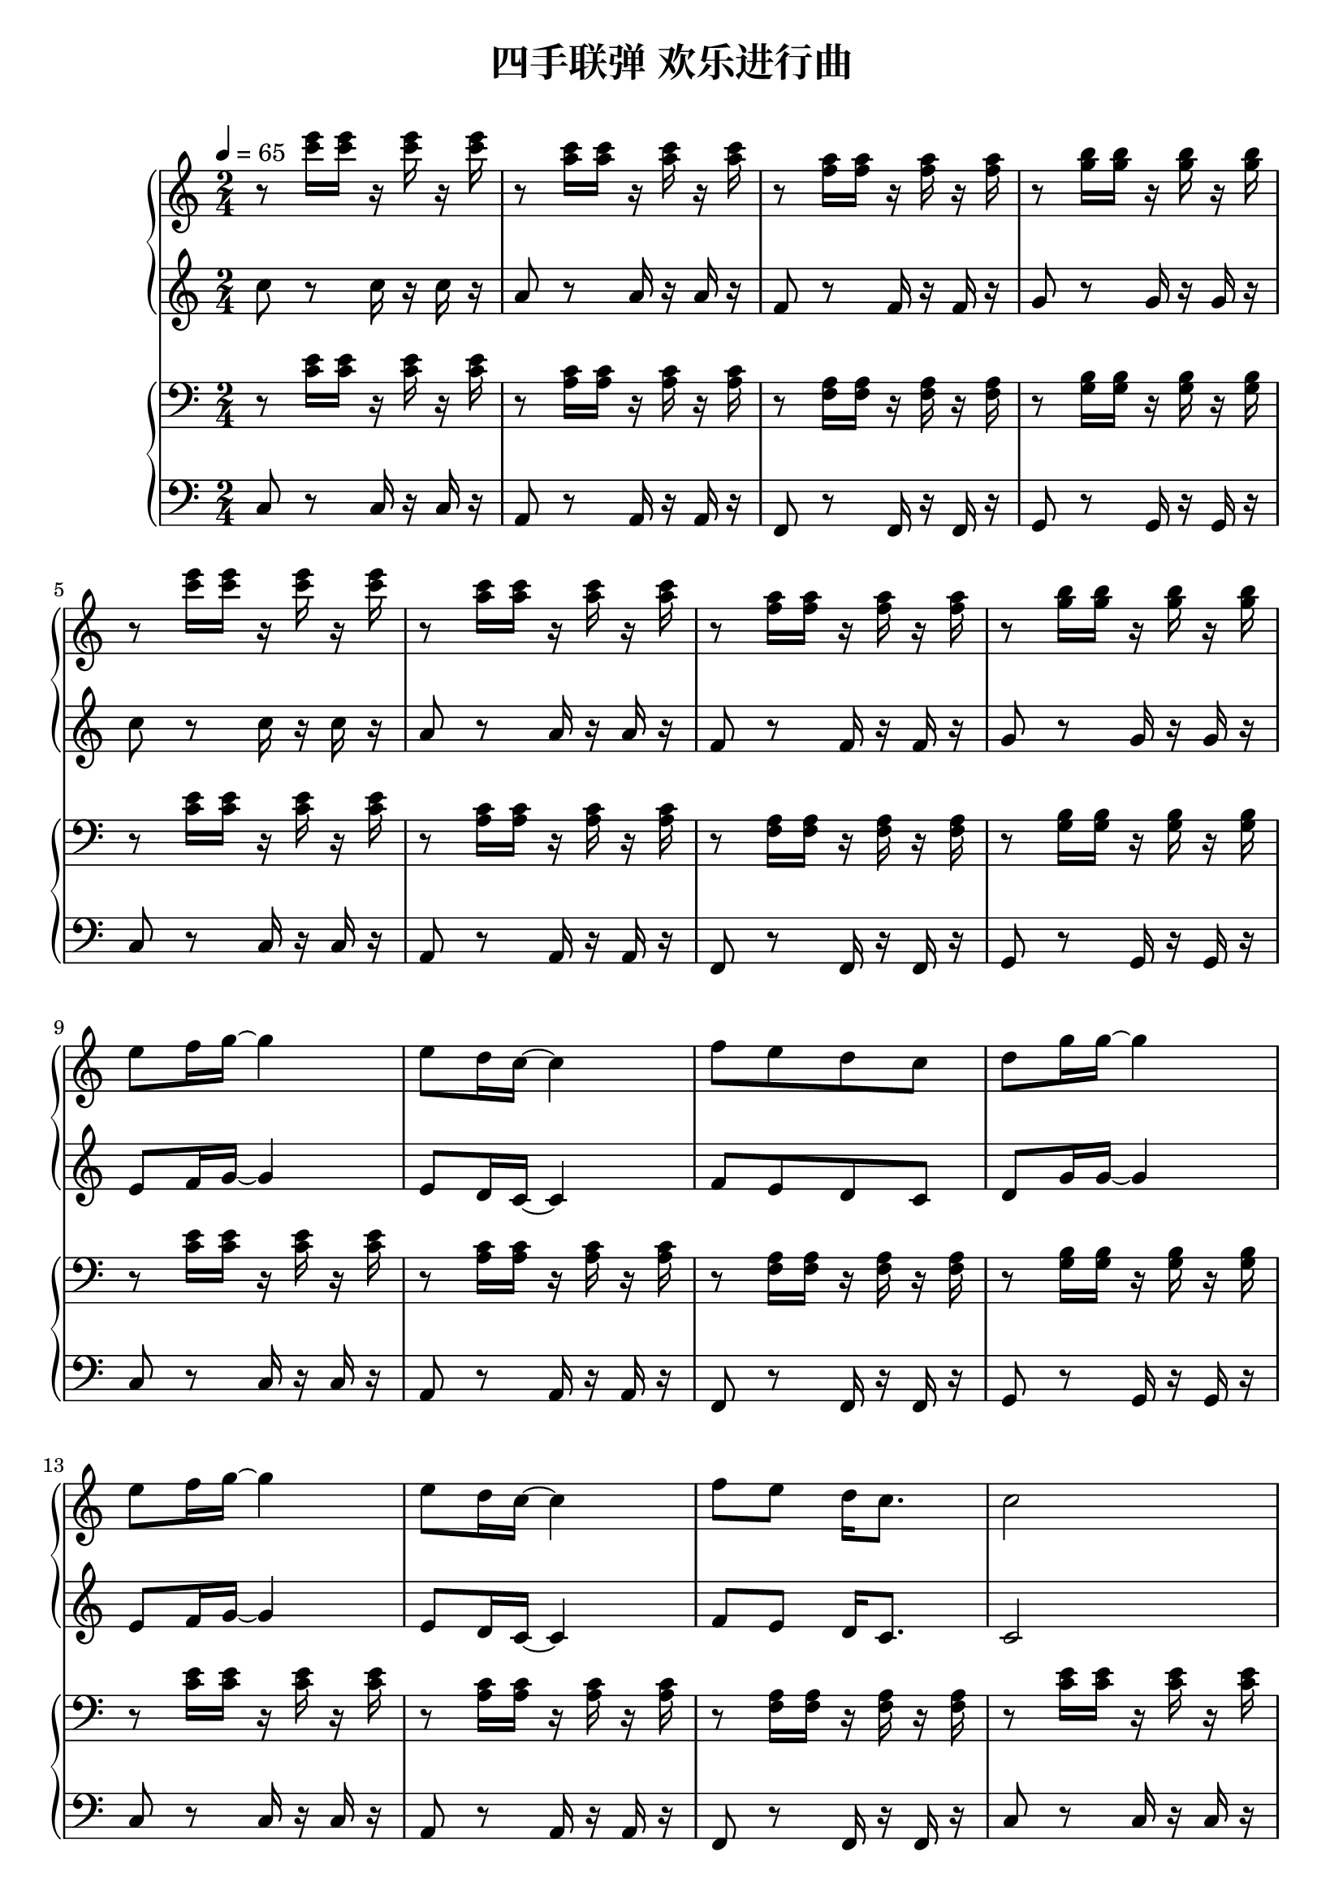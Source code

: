 \version "2.18.2"

\header {
  title = "四手联弹 欢乐进行曲"
}

a_One = \relative c'' { r8 << c'16 e16 >> << c16 e16  >> r16 << c16 e16 >> r16 << c16 e16 >> }
a_Two = \relative c'' { r8 << a'16 c16 >> << a16 c16  >> r16 << a16 c16 >> r16 << a16 c16 >> }
a_Three = \relative c'' { r8 << f16 a16 >> << f16 a16  >> r16 << f16 a16 >> r16 << f16 a16 >> }
a_Four = \relative c'' { r8 << g'16 b16 >> << g16 b16  >> r16 << g16 b16 >> r16 << g16 b16 >> }
a_Five = \relative c'' { e8 f16 g16~ g4 }
a_Six = \relative c'' { e8 d16 c16~ c4 }
a_Seven = \relative c'' { f8[ e8 d8 c8] }
a_Eight = \relative c'' { d8 g16 g16~ g4 }
a_Nine = \relative c'' { f8 e8 d16 c8. }
a_Ten = \relative c'' { c2 }
a_Eleven = \relative c'' { g'8 g16 g16 e16 g8 g16 }
a_Twelve = \relative c'' { a'8 e16 e16~ e4 }
a_Thirteen = \relative c'' { a'8 a16 a16 f16 a8 a16 }
a_Fourteen = \relative c'' { b'8 a16 g16 r16 g16 a16 b16 }
a_Fifteen = \relative c'' { c'8 c16 c16 r16 b16 c16 b16 }
a_Sixteen = \relative c'' { a'8 a16 a16 r16 g16 a16 g16 }
a_Seventeen = \relative c'' { f8 f16 f16 r16 f16 g16 a16 }
a_Eighteen = \relative c'' { d'8[ c8 b8 g8] }
a_Nineteen = \relative c'' { c'8[ b8 a8 g8] }
a_Twenty = \relative c'' { c'8 c16 c16 c4 }


trackA = \relative c'' {
  \clef treble
  \key c \major
  \time 2/4
  \tempo 4=65

  \set Staff.ottavation = #"8va"
  \a_One | \a_Two | \a_Three | \a_Four | \break
  \a_One | \a_Two | \a_Three | \a_Four | \break
  
  \a_Five | \a_Six | \a_Seven | \a_Eight | \break
  \a_Five | \a_Six | \a_Nine | \a_Ten  | \break
  \a_Eleven | \a_Twelve | \a_Thirteen  | \a_Fourteen | \break 
  \a_Fifteen | \a_Sixteen | \a_Seventeen | \a_Fourteen | \break
  \a_Fifteen | \a_Sixteen | \a_Seventeen | \a_Eighteen | \break
  
  \a_Five | \a_Six | \a_Seven | \a_Eight | \break
  \a_Five | \a_Six | \a_Nine | \a_Ten  | \break
  \a_Eleven | \a_Twelve | \a_Thirteen  | \a_Fourteen | \break 
  \a_Fifteen | \a_Sixteen | \a_Seventeen | \a_Nineteen | \break
  \a_Fifteen | \a_Sixteen | \a_Seventeen | \a_Eighteen | \break
  
  \a_Fifteen | \a_Sixteen | \a_Seventeen | \a_Fourteen | \a_Twenty | \break
  \bar "|."  
}


b_One  = \relative c'' { c8 r8 c16 r16 c16 r16 }
b_Two  = \relative c'' { a8 r8 a16 r16 a16 r16 }
b_Three  = \relative c'' { f,8 r8 f16 r16 f16 r16 }
b_Four  = \relative c'' { g8 r8 g16 r16 g16 r16 }
b_Five  = \relative c'' { e,8 f16 g16~ g4 }
b_Six  = \relative c'' { e,8 d16 c16~ c4 }
b_Seven = \relative c'' { f,8[ e8 d8 c8] }
b_Eight = \relative c'' { d,8 g16 g16~ g4 }
b_Nine = \relative c'' { f,8 e8 d16 c8. }
b_Ten = \relative c'' { c,2 }
b_Eleven = \relative c'' { g8 g16 g16 e16 g8 g16 }
b_Twelve = \relative c'' { a8 e16 e16~ e4 }
b_Thirteen = \relative c'' { a8 a16 a16 f16 a8 a16 }
b_Fourteen = \relative c'' { b8 a16 g16 r16 g16 a16 b16 }
b_Fifteen = \relative c'' { c8 c16 c16 r16 b16 c16 b16 }
b_Sixteen = \relative c'' { a8 a16 a16 r16 g16 a16 g16 }
b_Seventeen = \relative c'' { f,8 f16 f16 r16 f16 g16 a16 }
b_Eighteen = \relative c'' { d8[ c8 b8 g8] }
b_Nineteen = \relative c'' { c8[ b8 a8 g8] }
b_Twenty = \relative c'' { c8 c16 c16 c4 }

trackB = \relative c'' {
  \clef treble
  \key c \major
  \time 2/4

  \set Staff.ottavation = #"8va"
  \b_One | \b_Two | \b_Three | \b_Four | \break
  \b_One | \b_Two | \b_Three | \b_Four | \break
  
  \b_Five | \b_Six | \b_Seven | \b_Eight | \break
  \b_Five | \b_Six | \b_Nine | \b_Ten | \break
  \b_Eleven | \b_Twelve | \b_Thirteen  | \b_Fourteen | \break 
  \b_Fifteen | \b_Sixteen | \b_Seventeen | \b_Fourteen | \break
  \b_Fifteen | \b_Sixteen | \b_Seventeen | \b_Eighteen | \break
  
  \b_Five | \b_Six | \b_Seven | \b_Eight | \break
  \b_Five | \b_Six | \b_Nine | \b_Ten | \break
  \b_Eleven | \b_Twelve | \b_Thirteen  | \b_Fourteen | \break 
  \b_Fifteen | \b_Sixteen | \b_Seventeen | \b_Nineteen | \break
  \b_Fifteen | \b_Sixteen | \b_Seventeen | \b_Eighteen | \break
  
  \b_Fifteen | \b_Sixteen | \b_Seventeen | \b_Fourteen | \b_Twenty | \break
  \bar "|."
}

c_One  = \relative c' { r8 << c16 e16 >> << c16 e16  >> r16 << c16 e16 >> r16 << c16 e16 >> }
c_Two = \relative c' { r8 << a16 c16 >> << a16 c16  >> r16 << a16 c16 >> r16 << a16 c16 >> }
c_Three = \relative c' { r8 << f,16 a16 >> << f16 a16  >> r16 << f16 a16 >> r16 << f16 a16 >> }
c_Four = \relative c' { r8 << g16 b16 >> << g16 b16  >> r16 << g16 b16 >> r16 << g16 b16 >> }
c_Fifteen = \relative c' { c8 c16 c16 r16 b16 c16 b16 }
c_Sixteen = \relative c' { a8 a16 a16 r16 g16 a16 g16 }
c_Seventeen = \relative c' { f,8 f16 f16 r16 f16 g16 a16 }
c_Eighteen = \relative c' { d8[ c8 b8 g8] }
c_Twenty = \relative c' { << c8 e8 >> << c16 e16 >> << c16 e16 >> << c4 e4 >> }

trackC = \relative c' {
  \clef bass
  \key c \major
  \time 2/4

  \c_One | \c_Two | \c_Three | \c_Four | \break
  \c_One | \c_Two | \c_Three | \c_Four | \break
  
  \c_One | \c_Two | \c_Three | \c_Four | \break
  \c_One | \c_Two | \c_Three | \c_One | \break
  \c_One | \c_Two | \c_Three | \c_Four | \break
  \c_One | \c_Two | \c_Three | \c_Four | \break
  \c_One | \c_Two | \c_Three | \c_Four | \break
  
  \c_One | \c_Two | \c_Three | \c_Four | \break
  \c_One | \c_Two | \c_Three | \c_One | \break
  \c_One | \c_Two | \c_Three | \c_Four | \break
  \c_One | \c_Two | \c_Three | \c_Four | \break
  \c_Fifteen | \c_Sixteen | \c_Seventeen | \c_Eighteen | \break
  
  \c_One | \c_Two | \c_Three | \c_Four | \c_Twenty | \break
  \bar "|."
}


d_One  = \relative c' { c,8 r8 c16 r16 c16 r16 }
d_Two = \relative c' { a,8 r8 a16 r16 a16 r16 }
d_Three = \relative c' { f,,8 r8 f16 r16 f16 r16 }
d_Four = \relative c' { g,8 r8 g16 r16 g16 r16 }
d_Fifteen = \relative c' { c,8 c16 c16 r16 b16 c16 b16 }
d_Sixteen = \relative c' { a,8 a16 a16 r16 g16 a16 g16 }
d_Seventeen = \relative c' { f,,8 f16 f16 r16 f16 g16 a16 }
d_Eighteen = \relative c' { d,8[ c8 b8 g8] }
d_Twenty = \relative c' { c,8 c16 c16 c4 }

trackD = \relative c' {
  \clef bass
  \key c \major
  \time 2/4

  \d_One | \d_Two | \d_Three | \d_Four | \break
  \d_One | \d_Two | \d_Three | \d_Four | \break
  
  \d_One | \d_Two | \d_Three | \d_Four | \break
  \d_One | \d_Two | \d_Three | \d_One | \break
  \d_One | \d_Two | \d_Three | \d_Four | \break
  \d_One | \d_Two | \d_Three | \d_Four | \break
  \d_One | \d_Two | \d_Three | \d_Four | \break
  
  \d_One | \d_Two | \d_Three | \d_Four | \break
  \d_One | \d_Two | \d_Three | \d_One | \break
  \d_One | \d_Two | \d_Three | \d_Four | \break
  \d_One | \d_Two | \d_Three | \d_Four | \break
  \d_Fifteen | \d_Sixteen | \d_Seventeen | \d_Eighteen | \break
  
  \d_One | \d_Two | \d_Three | \d_Four | \d_Twenty | \break
  \bar "|."
}

\markup { \vspace #1 }

\score {
  <<
    \new PianoStaff <<
      \new Staff = "upper" \trackA
      \new Staff = "lower" \trackB
    >>
    
    \new PianoStaff <<
      \new Staff = "upper" \trackC
      \new Staff = "lower" \trackD
    >>
  >>
  \layout { }
  \midi { }
}

\markup { \vspace #1 }
